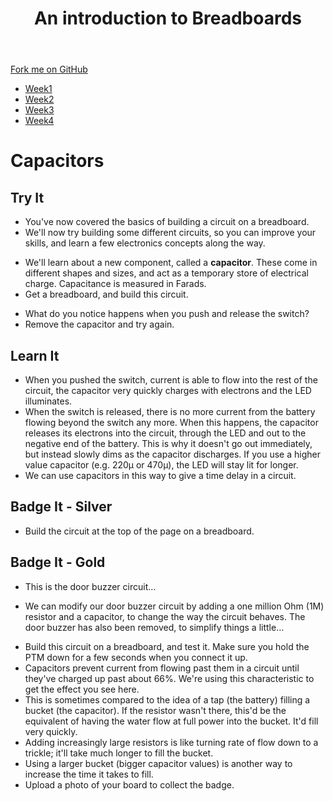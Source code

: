 #+STARTUP:indent
#+HTML_HEAD: <link rel="stylesheet" type="text/css" href="css/styles.css"/>
#+HTML_HEAD_EXTRA: <link href='http://fonts.googleapis.com/css?family=Ubuntu+Mono|Ubuntu' rel='stylesheet' type='text/css'>
#+HTML_HEAD_EXTRA: <script src="http://ajax.googleapis.com/ajax/libs/jquery/1.9.1/jquery.min.js" type="text/javascript"></script>
#+HTML_HEAD_EXTRA: <script src="js/navbar.js" type="text/javascript"></script>
#+OPTIONS: f:nil author:nil num:1 creator:nil timestamp:nil toc:nil html-style:nil

#+TITLE: An introduction to Breadboards
#+AUTHOR: Stephen Brown

#+BEGIN_HTML
  <div class="github-fork-ribbon-wrapper left">
    <div class="github-fork-ribbon">
      <a href="https://github.com/stsb11/7-SC-boards">Fork me on GitHub</a>
    </div>
  </div>
<div id="stickyribbon">
    <ul>
      <li><a href="1_Lesson_Covid.html">Week1</a></li>
      <li><a href="2_Lesson_Covid.html">Week2</a></li>
      <li><a href="3_Lesson.html">Week3</a></li>
      <li><a href="4_Lesson.html">Week4</a></li>
    </ul>
  </div>
#+END_HTML
* COMMENT Use as a template
:PROPERTIES:
:HTML_CONTAINER_CLASS: activity
:END:
** Learn It
:PROPERTIES:
:HTML_CONTAINER_CLASS: learn
:END:

** Research It
:PROPERTIES:
:HTML_CONTAINER_CLASS: research
:END:

** Design It
:PROPERTIES:
:HTML_CONTAINER_CLASS: design
:END:

** Build It
:PROPERTIES:
:HTML_CONTAINER_CLASS: build
:END:

** Test It
:PROPERTIES:
:HTML_CONTAINER_CLASS: test
:END:

** Run It
:PROPERTIES:
:HTML_CONTAINER_CLASS: run
:END:

** Document It
:PROPERTIES:
:HTML_CONTAINER_CLASS: document
:END:

** Code It
:PROPERTIES:
:HTML_CONTAINER_CLASS: code
:END:

** Program It
:PROPERTIES:
:HTML_CONTAINER_CLASS: program
:END:

** Try It
:PROPERTIES:
:HTML_CONTAINER_CLASS: try
:END:

** Badge It
:PROPERTIES:
:HTML_CONTAINER_CLASS: badge
:END:

** Save It
:PROPERTIES:
:HTML_CONTAINER_CLASS: save
:END:

* Capacitors
:PROPERTIES:
:HTML_CONTAINER_CLASS: activity
:END:
** Try It
:PROPERTIES:
:HTML_CONTAINER_CLASS: try
:END:
- You've now covered the basics of building a circuit on a breadboard. 
- We'll now try building some different circuits, so you can improve your skills, and learn a few electronics concepts along the way.
[[./img/w3_1a.png]]
- We'll learn about a new component, called a *capacitor*. These come in different shapes and sizes, and act as a temporary store of electrical charge. Capacitance is measured in Farads.
- Get a breadboard, and build this circuit.
[[./img/w3_1.png]]
- What do you notice happens when you push and release the switch?
- Remove the capacitor and try again. 
** Learn It
:PROPERTIES:
:HTML_CONTAINER_CLASS: learn
:END:
- When you pushed the switch, current is able to flow into the rest of the circuit, the capacitor very quickly charges with electrons and the LED illuminates.
- When the switch is released, there is no more current from the battery flowing beyond the switch any more. When this happens, the capacitor releases its electrons into the circuit, through the LED and out to the negative end of the battery. This is why it doesn't go out immediately, but instead slowly dims as the capacitor discharges. If you use a higher value capacitor (e.g. 220\mu or 470\mu), the LED will stay lit for longer.
- We can use capacitors in this way to give a time delay in a circuit.
** Badge It - Silver
:PROPERTIES:
:HTML_CONTAINER_CLASS: badge
:END:
- Build the circuit at the top of the page on a breadboard.
** Badge It - Gold
:PROPERTIES:
:HTML_CONTAINER_CLASS: badge
:END:
- This is the door buzzer circuit...
[[./img/w3_2a.png]]
- We can modify our door buzzer circuit by adding a one million Ohm (1M) resistor and a capacitor, to change the way the circuit behaves. The door buzzer has also been removed, to simplify things a little... 
[[./img/w3_2.png]]
- Build this circuit on a breadboard, and test it. Make sure you hold the PTM down for a few seconds when you connect it up. 
- Capacitors prevent current from flowing past them in a circuit until they've charged up past about 66%. We're using this characteristic to get the effect you see here.
- This is sometimes compared to the idea of a tap (the battery) filling a bucket (the capacitor). If the resistor wasn't there, this'd be the equivalent of having the water flow at full power into the bucket. It'd fill very quickly.
- Adding increasingly large resistors is like turning rate of flow down to a trickle; it'll take much longer to fill the bucket.
- Using a larger bucket (bigger capacitor values) is another way to increase the time it takes to fill.
- Upload a photo of your board to collect the badge.
